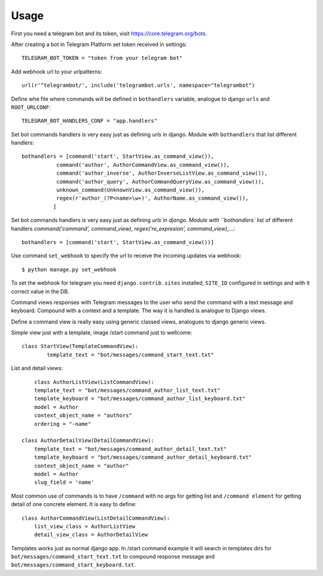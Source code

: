 ========
Usage
========

First you need a telegram bot and its token, visit https://core.telegram.org/bots.


After creating a bot in Telegram Platform set token received in settings::

	TELEGRAM_BOT_TOKEN = "token from your telegram bot"

Add webhook url to your urlpatterns::

	url(r'^telegrambot/', include('telegrambot.urls', namespace="telegrambot")	

Define whe file where commands will be defined in ``bothandlers`` variable, analogue to django ``urls``
and ``ROOT_URLCONF``::

	TELEGRAM_BOT_HANDLERS_CONF = "app.handlers"

Set bot commands handlers is very easy just as defining `urls` in django. Module with ``bothandlers`` that list 
different handlers::

	bothandlers = [command('start', StartView.as_command_view()),
               	   command('author', AuthorCommandView.as_command_view()),
               	   command('author_inverse', AuthorInverseListView.as_command_view()),
                   command('author_query', AuthorCommandQueryView.as_command_view()),
                   unknown_command(UnknownView.as_command_view()),
                   regex(r'author_(?P<name>\w+)', AuthorName.as_command_view()),
                  ]

Set bot commands handlers is very easy just as defining `urls`in django. Module with ``bothandlers`` list 
of different handlers `command('command', command_view)`, `regex('re_expresion', command_view)`,...::

	bothandlers = [command('start', StartView.as_command_view())]	
	
Use command  ``set_webhook`` to specify the url to receive the incoming updates via webhook::

	$ python manage.py set_webhook
	
To set the webhook for telegram you need ``django.contrib.sites`` installed, ``SITE_ID`` configured in settings and
with it correct value in the DB.
	
Command views responses with Telegram messages to the user who send the command with a text message and keyboard.
Compound with a context and a template. The way it is handled is analogue to Django views. 

Define  a command view is really easy using generic classed views, analogues to django generic views.

Simple view just with a template, image /start command just to wellcome::

	class StartView(TemplateCommandView):
   		template_text = "bot/messages/command_start_text.txt"

List and detail views::

	class AuthorListView(ListCommandView):
    	template_text = "bot/messages/command_author_list_text.txt"
    	template_keyboard = "bot/messages/command_author_list_keyboard.txt"
    	model = Author
    	context_object_name = "authors"
    	ordering = "-name"
 
    class AuthorDetailView(DetailCommandView):
    	template_text = "bot/messages/command_author_detail_text.txt"
    	template_keyboard = "bot/messages/command_author_detail_keyboard.txt"
    	context_object_name = "author"
    	model = Author
    	slug_field = 'name'

Most common use of commands is to have ``/command`` with no args for getting list and ``/command element`` for 
getting detail of one concrete element. It is easy to define::

    class AuthorCommandView(ListDetailCommandView):
    	list_view_class = AuthorListView
    	detail_view_class = AuthorDetailView
    	
Templates works just as normal django app. In /start command example it will search in templates dirs 
for ``bot/messages/command_start_text.txt`` to compound response message and 
``bot/messages/command_start_keyboard.txt``.

